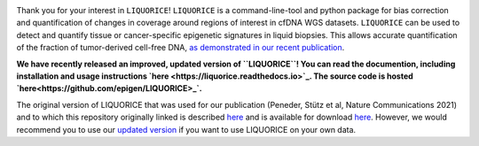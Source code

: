 .. image:: img/liquorice_logo_fitted.png
  :width: 650
  :alt: LIQUORICE logo
  
Thank you for your interest in ``LIQUORICE``! ``LIQUORICE`` is a command-line-tool and python package for bias correction and quantification of changes
in coverage around regions of interest in cfDNA WGS datasets. ``LIQUORICE`` can be used to detect and quantify
tissue or cancer-specific epigenetic signatures in liquid biopsies. This allows accurate quantification of the
fraction of tumor-derived cell-free DNA, `as demonstrated in our recent publication <https://doi.org/10.1038/s41467-021-23445-w>`_.

**We have recently released an improved, updated version of ``LIQUORICE``! You can read the documention, including installation and usage instructions `here <https://liquorice.readthedocs.io>`_. The source code is hosted `here<https://github.com/epigen/LIQUORICE>_`.**

The original version of LIQUORICE that was used for our publication (Peneder, Stütz et al, Nature Communications 2021) and to which this repository originally linked is described `here <https://medical-epigenomics.org/papers/peneder2020_f17c4e3befc643ffbb31e69f43630748/code/figure5/figure5.html>`_
and is available for download `here <https://medical-epigenomics.org/papers/peneder2020_f17c4e3befc643ffbb31e69f43630748/code/figure5/>`_.
However, we would recommend you to use our `updated version <https://liquorice.readthedocs.io>`__ if you want to use LIQUORICE on your own data.
